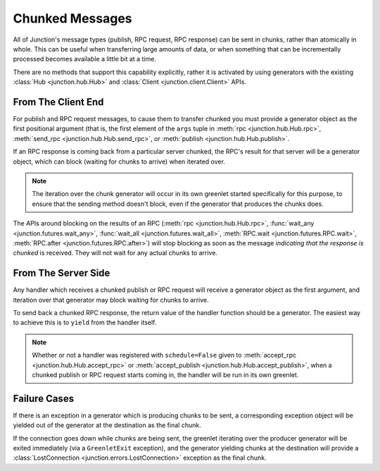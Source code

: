 .. _chunked-messages:

================
Chunked Messages
================

All of Junction's message types (publish, RPC request, RPC response) can
be sent in chunks, rather than atomically in whole. This can be useful
when transferring large amounts of data, or when something that can be
incrementally processed becomes available a little bit at a time.

There are no methods that support this capability explicitly, rather it
is activated by using generators with the existing
:class:`Hub <junction.hub.Hub>` and
:class:`Client <junction.client.Client>` APIs.


From The Client End
-------------------

For publish and RPC request messages, to cause them to transfer chunked
you must provide a generator object as the first positional argument
(that is, the first element of the ``args`` tuple in
:meth:`rpc <junction.hub.Hub.rpc>`,
:meth:`send_rpc <junction.hub.Hub.send_rpc>`, or
:meth:`publish <junction.hub.Hub.publish>`.

If an RPC response is coming back from a particular server chunked, the
RPC's result for that server will be a generator object, which can block
(waiting for chunks to arrive) when iterated over.

.. note::
        The iteration over the chunk generator will occur in its own
        greenlet started specifically for this purpose, to ensure that
        the sending method doesn't block, even if the generator that
        produces the chunks does.

The APIs around blocking on the results of an RPC
(:meth:`rpc <junction.hub.Hub.rpc>`,
:func:`wait_any <junction.futures.wait_any>`,
:func:`wait_all <junction.futures.wait_all>`,
:meth:`RPC.wait <junction.futures.RPC.wait>`,
:meth:`RPC.after <junction.futures.RPC.after>`) will stop blocking as
soon as the message *indicating that the response is chunked* is
received. They will not wait for any actual chunks to arrive.


From The Server Side
--------------------

Any handler which receives a chunked publish or RPC request will receive
a generator object as the first argument, and iteration over that
generator may block waiting for chunks to arrive.

To send back a chunked RPC response, the return value of the handler
function should be a generator. The easiest way to achieve this is to
``yield`` from the handler itself.

.. note::
        Whether or not a handler was registered with ``schedule=False``
        given to :meth:`accept_rpc <junction.hub.Hub.accept_rpc>` or
        :meth:`accept_publish <junction.hub.Hub.accept_publish>`, when a
        chunked publish or RPC request starts coming in, the handler
        will be run in its own greenlet.


Failure Cases
-------------

If there is an exception in a generator which is producing chunks to be
sent, a corresponding exception object will be yielded out of the
generator at the destination as the final chunk.

If the connection goes down while chunks are being sent, the greenlet
iterating over the producer generator will be exited immediately (via a
``GreenletExit`` exception), and the generator yielding chunks at the
destination will provide a
:class:`LostConnection <junction.errors.LostConnection>` exception as
the final chunk.
